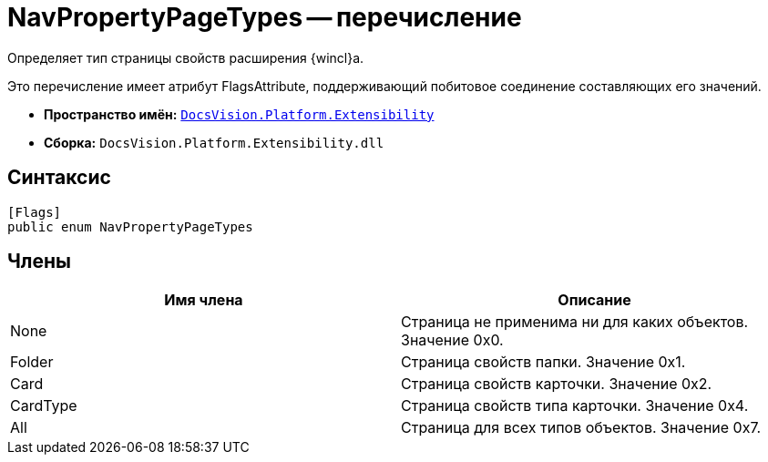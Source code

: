 = NavPropertyPageTypes -- перечисление

Определяет тип страницы свойств расширения {wincl}а.

Это перечисление имеет атрибут FlagsAttribute, поддерживающий побитовое соединение составляющих его значений.

* *Пространство имён:* `xref:api/DocsVision/Platform/Extensibility/Extensibility_NS.adoc[DocsVision.Platform.Extensibility]`
* *Сборка:* `DocsVision.Platform.Extensibility.dll`

== Синтаксис

[source,csharp]
----
[Flags]
public enum NavPropertyPageTypes
----

== Члены

[cols=",",options="header"]
|===
|Имя члена |Описание
|None |Страница не применима ни для каких объектов. Значение 0x0.
|Folder |Страница свойств папки. Значение 0x1.
|Card |Страница свойств карточки. Значение 0x2.
|CardType |Страница свойств типа карточки. Значение 0x4.
|All |Страница для всех типов объектов. Значение 0x7.
|===
